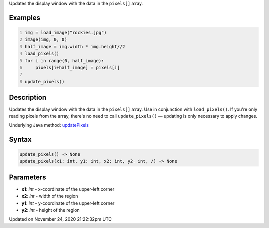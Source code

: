 .. title: update_pixels()
.. slug: update_pixels
.. date: 2020-11-24 21:22:32 UTC+00:00
.. tags:
.. category:
.. link:
.. description: py5 update_pixels() documentation
.. type: text

Updates the display window with the data in the ``pixels[]`` array.

Examples
========

.. raw:: html

    <div class="example-table">

.. raw:: html

    <div class="example-row"><div class="example-cell-image">

.. image:: /images/reference/Sketch_update_pixels_0.png
    :alt: example picture for update_pixels()

.. raw:: html

    </div><div class="example-cell-code">

.. code:: python
    :number-lines:

    img = load_image("rockies.jpg")
    image(img, 0, 0)
    half_image = img.width * img.height//2
    load_pixels()
    for i in range(0, half_image):
        pixels[i+half_image] = pixels[i]

    update_pixels()

.. raw:: html

    </div></div>

.. raw:: html

    </div>

Description
===========

Updates the display window with the data in the ``pixels[]`` array. Use in conjunction with ``load_pixels()``. If you're only reading pixels from the array, there's no need to call ``update_pixels()`` — updating is only necessary to apply changes.

Underlying Java method: `updatePixels <https://processing.org/reference/updatePixels_.html>`_

Syntax
======

.. code:: python

    update_pixels() -> None
    update_pixels(x1: int, y1: int, x2: int, y2: int, /) -> None

Parameters
==========

* **x1**: `int` - x-coordinate of the upper-left corner
* **x2**: `int` - width of the region
* **y1**: `int` - y-coordinate of the upper-left corner
* **y2**: `int` - height of the region


Updated on November 24, 2020 21:22:32pm UTC

